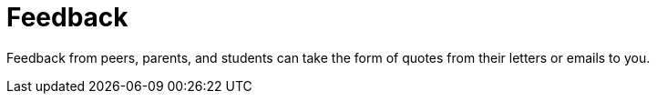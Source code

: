 = Feedback

Feedback from peers, parents, and students can take the form of quotes from their letters or emails to you.
